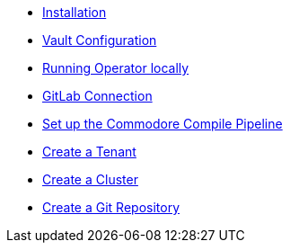 * xref:lieutenant-operator:ROOT:how-tos/installation.adoc[Installation]
* xref:lieutenant-operator:ROOT:how-tos/vault.adoc[Vault Configuration]
* xref:lieutenant-operator:ROOT:how-tos/local-env.adoc[Running Operator locally]
* xref:lieutenant-operator:ROOT:how-tos/gitlab-connection.adoc[GitLab Connection]
* xref:lieutenant-operator:ROOT:how-tos/compile-pipeline-setup.adoc[Set up the Commodore Compile Pipeline]
* xref:lieutenant-operator:ROOT:how-tos/create-tenant.adoc[Create a Tenant]
* xref:lieutenant-operator:ROOT:how-tos/create-cluster.adoc[Create a Cluster]
* xref:lieutenant-operator:ROOT:how-tos/create-gitrepo.adoc[Create a Git Repository]
